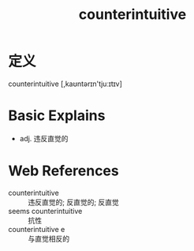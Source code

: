 #+title: counterintuitive
#+roam_tags:英语单词

* 定义
  
counterintuitive [,kaʊntərɪn'tjuːɪtɪv]

* Basic Explains
- adj. 违反直觉的

* Web References
- counterintuitive :: 违反直觉的; 反直觉的; 反直觉
- seems counterintuitive :: 抗性
- counterintuitive e :: 与直觉相反的
